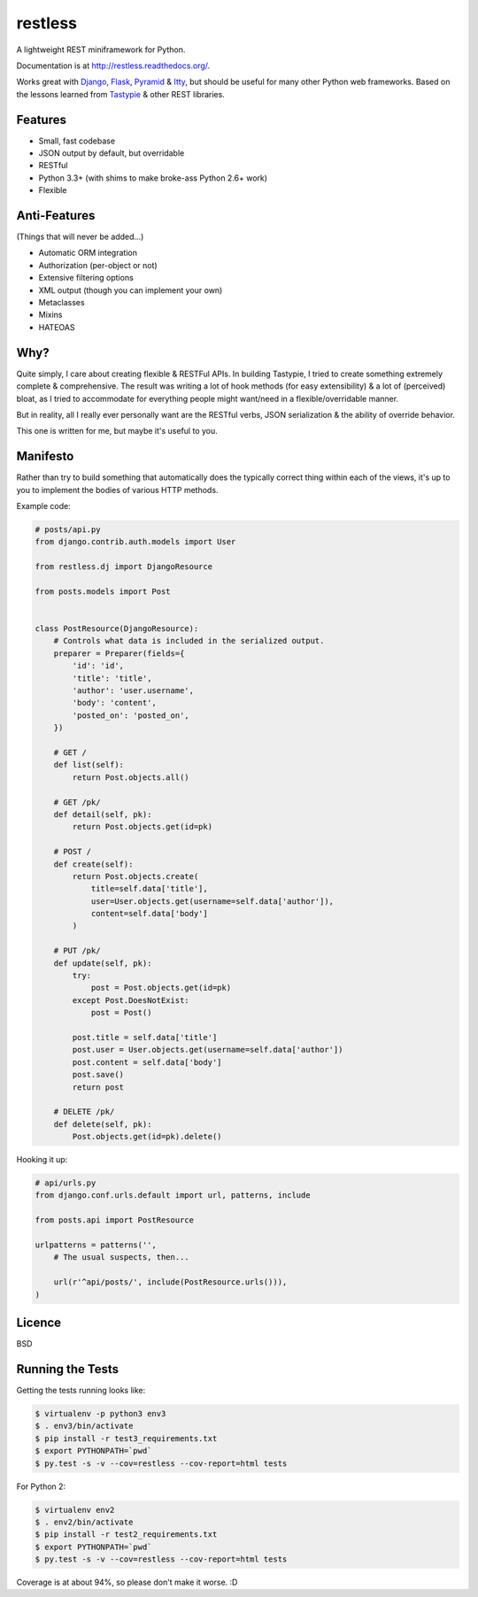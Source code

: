 ========
restless
========

.. image:: https://travis-ci.org/toastdriven/restless.png?branch=master
        :target: https://travis-ci.org/toastdriven/restless

A lightweight REST miniframework for Python.

Documentation is at http://restless.readthedocs.org/.

Works great with Django_, Flask_, Pyramid_ & Itty_, but should be useful for
many other Python web frameworks. Based on the lessons learned from Tastypie_
& other REST libraries.

.. _Django: http://djangoproject.com/
.. _Flask: http://flask.pocoo.org/
.. _Pyramid: http://www.pylonsproject.org/
.. _Itty: https://pypi.python.org/pypi/itty
.. _Tastypie: http://tastypieapi.org/


Features
========

* Small, fast codebase
* JSON output by default, but overridable
* RESTful
* Python 3.3+ (with shims to make broke-ass Python 2.6+ work)
* Flexible


Anti-Features
=============

(Things that will never be added...)

* Automatic ORM integration
* Authorization (per-object or not)
* Extensive filtering options
* XML output (though you can implement your own)
* Metaclasses
* Mixins
* HATEOAS


Why?
====

Quite simply, I care about creating flexible & RESTFul APIs. In building
Tastypie, I tried to create something extremely complete & comprehensive.
The result was writing a lot of hook methods (for easy extensibility) & a lot
of (perceived) bloat, as I tried to accommodate for everything people might
want/need in a flexible/overridable manner.

But in reality, all I really ever personally want are the RESTful verbs, JSON
serialization & the ability of override behavior.

This one is written for me, but maybe it's useful to you.


Manifesto
=========

Rather than try to build something that automatically does the typically
correct thing within each of the views, it's up to you to implement the bodies
of various HTTP methods.

Example code:

.. code:: python

    # posts/api.py
    from django.contrib.auth.models import User

    from restless.dj import DjangoResource

    from posts.models import Post


    class PostResource(DjangoResource):
        # Controls what data is included in the serialized output.
        preparer = Preparer(fields={
            'id': 'id',
            'title': 'title',
            'author': 'user.username',
            'body': 'content',
            'posted_on': 'posted_on',
        })

        # GET /
        def list(self):
            return Post.objects.all()

        # GET /pk/
        def detail(self, pk):
            return Post.objects.get(id=pk)

        # POST /
        def create(self):
            return Post.objects.create(
                title=self.data['title'],
                user=User.objects.get(username=self.data['author']),
                content=self.data['body']
            )

        # PUT /pk/
        def update(self, pk):
            try:
                post = Post.objects.get(id=pk)
            except Post.DoesNotExist:
                post = Post()

            post.title = self.data['title']
            post.user = User.objects.get(username=self.data['author'])
            post.content = self.data['body']
            post.save()
            return post

        # DELETE /pk/
        def delete(self, pk):
            Post.objects.get(id=pk).delete()

Hooking it up:

.. code:: python

    # api/urls.py
    from django.conf.urls.default import url, patterns, include

    from posts.api import PostResource

    urlpatterns = patterns('',
        # The usual suspects, then...

        url(r'^api/posts/', include(PostResource.urls())),
    )


Licence
=======

BSD


Running the Tests
=================

Getting the tests running looks like:

.. code:: sh

    $ virtualenv -p python3 env3
    $ . env3/bin/activate
    $ pip install -r test3_requirements.txt
    $ export PYTHONPATH=`pwd`
    $ py.test -s -v --cov=restless --cov-report=html tests

For Python 2:

.. code:: sh

    $ virtualenv env2
    $ . env2/bin/activate
    $ pip install -r test2_requirements.txt
    $ export PYTHONPATH=`pwd`
    $ py.test -s -v --cov=restless --cov-report=html tests

Coverage is at about 94%, so please don't make it worse. :D



